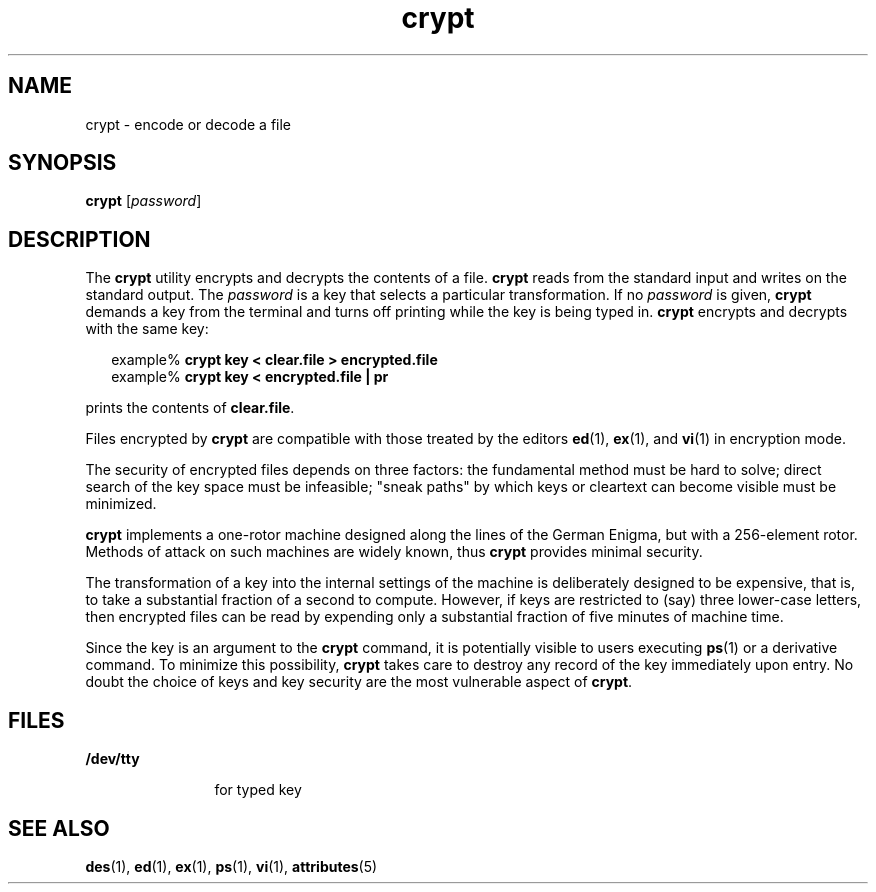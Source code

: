 '\" te
.\"  Copyright (c) 2005, Sun Microsystems, Inc.  All Rights Reserved
.\" The contents of this file are subject to the terms of the Common Development and Distribution License (the "License").  You may not use this file except in compliance with the License.
.\" You can obtain a copy of the license at usr/src/OPENSOLARIS.LICENSE or http://www.opensolaris.org/os/licensing.  See the License for the specific language governing permissions and limitations under the License.
.\" When distributing Covered Code, include this CDDL HEADER in each file and include the License file at usr/src/OPENSOLARIS.LICENSE.  If applicable, add the following below this CDDL HEADER, with the fields enclosed by brackets "[]" replaced with your own identifying information: Portions Copyright [yyyy] [name of copyright owner]
.TH crypt 1 "8 Mar 2005" "SunOS 5.11" "User Commands"
.SH NAME
crypt \- encode or decode a file
.SH SYNOPSIS
.LP
.nf
\fBcrypt\fR [\fIpassword\fR]
.fi

.SH DESCRIPTION
.sp
.LP
The \fBcrypt\fR utility encrypts and decrypts the contents of a file.
\fBcrypt\fR reads from the standard input and writes on the standard output.
The \fIpassword\fR is a key that selects a particular transformation. If no
\fIpassword\fR is given, \fBcrypt\fR demands a key from the terminal and turns
off printing while the key is being typed in. \fBcrypt\fR encrypts and decrypts
with the same key:
.sp
.in +2
.nf
example% \fBcrypt key < clear.file > encrypted.file\fR
example% \fBcrypt key < encrypted.file | pr\fR 
.fi
.in -2
.sp

.sp
.LP
prints the contents of \fBclear.file\fR.
.sp
.LP
Files encrypted by \fBcrypt\fR are compatible with those treated by the editors
\fBed\fR(1), \fBex\fR(1), and \fBvi\fR(1) in encryption mode.
.sp
.LP
The security of encrypted files depends on three factors:  the fundamental
method must be hard to solve; direct search of the key space must be
infeasible; "sneak paths" by which keys or cleartext can become visible must be
minimized.
.sp
.LP
\fBcrypt\fR implements a one-rotor machine designed along the lines of the
German Enigma, but with a 256-element rotor.  Methods of attack on such
machines are widely known, thus \fBcrypt\fR provides minimal security.
.sp
.LP
The transformation of a key into the internal settings of the machine is
deliberately designed to be expensive, that is, to take a substantial fraction
of a second to compute.  However, if keys are restricted to (say) three
lower-case letters, then encrypted files can be read by expending only a
substantial fraction of five minutes of machine time.
.sp
.LP
Since the key is an argument to the \fBcrypt\fR command, it is potentially
visible to users executing \fBps\fR(1) or a derivative command. To minimize
this possibility, \fBcrypt\fR takes care to destroy any record of the key
immediately upon entry. No doubt the choice of keys and key security are the
most vulnerable aspect of \fBcrypt\fR.
.SH FILES
.sp
.ne 2
.mk
.na
\fB\fB/dev/tty\fR\fR
.ad
.RS 12n
.rt  
for typed key
.RE

.SH SEE ALSO
.sp
.LP
\fBdes\fR(1), \fBed\fR(1), \fBex\fR(1), \fBps\fR(1), \fBvi\fR(1),
\fBattributes\fR(5)
